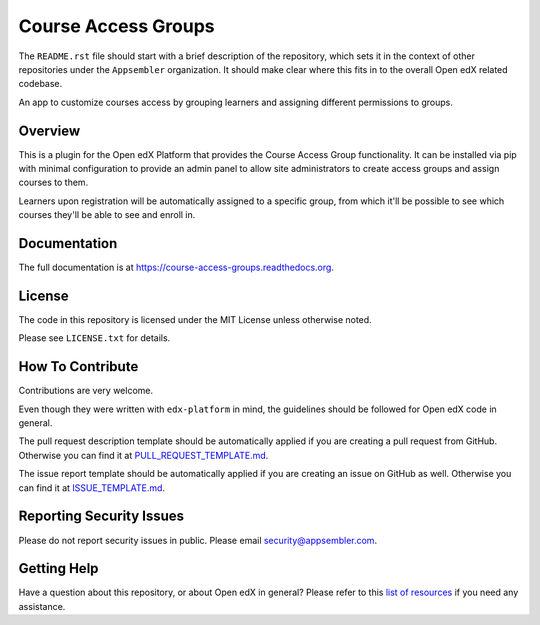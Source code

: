 Course Access Groups
====================

|pypi-badge| |travis-badge| |codecov-badge| |doc-badge| |pyversions-badge|
|license-badge|

The ``README.rst`` file should start with a brief description of the
repository, which sets it in the context of other repositories under the
``Appsembler`` organization. It should make clear where this fits in to
the overall Open edX related codebase.

An app to customize courses access by grouping learners and assigning
different permissions to groups.


Overview
------------------------------

This is a plugin for the Open edX Platform that provides the Course Access
Group functionality. It can be installed via pip with minimal configuration to
provide an admin panel to allow site administrators to create access groups
and assign courses to them.

Learners upon registration will be automatically
assigned to a specific group, from which it'll be possible to see which
courses they'll be able to see and enroll in.


Documentation
-------------

The full documentation is at https://course-access-groups.readthedocs.org.

License
-------

The code in this repository is licensed under the MIT License unless
otherwise noted.

Please see ``LICENSE.txt`` for details.

How To Contribute
-----------------

Contributions are very welcome.

Even though they were written with ``edx-platform`` in mind, the guidelines
should be followed for Open edX code in general.

The pull request description template should be automatically applied if you are creating a pull request from GitHub. Otherwise you
can find it at `PULL_REQUEST_TEMPLATE.md <https://github.com/appsembler/course-access-groups/blob/master/.github/PULL_REQUEST_TEMPLATE.md>`_.

The issue report template should be automatically applied if you are creating an issue on GitHub as well. Otherwise you
can find it at `ISSUE_TEMPLATE.md <https://github.com/appsembler/course-access-groups/blob/master/.github/ISSUE_TEMPLATE.md>`_.

Reporting Security Issues
-------------------------

Please do not report security issues in public. Please email security@appsembler.com.

Getting Help
------------

Have a question about this repository, or about Open edX in general?  Please
refer to this `list of resources`_ if you need any assistance.

.. _list of resources: https://open.edx.org/getting-help


.. |pypi-badge| image:: https://img.shields.io/pypi/v/course-access-groups.svg
    :target: https://pypi.python.org/pypi/course-access-groups/
    :alt: PyPI

.. |travis-badge| image:: https://travis-ci.org/appsembler/course-access-groups.svg?branch=master
    :target: https://travis-ci.org/appsembler/course-access-groups
    :alt: Travis

.. |codecov-badge| image:: http://codecov.io/github/appsembler/course-access-groups/coverage.svg?branch=master
    :target: http://codecov.io/github/appsembler/course-access-groups?branch=master
    :alt: Codecov

.. |doc-badge| image:: https://readthedocs.org/projects/course-access-groups/badge/?version=latest
    :target: http://course-access-groups.readthedocs.io/en/latest/
    :alt: Documentation

.. |pyversions-badge| image:: https://img.shields.io/pypi/pyversions/course-access-groups.svg
    :target: https://pypi.python.org/pypi/course-access-groups/
    :alt: Supported Python versions

.. |license-badge| image:: https://img.shields.io/github/license/appsembler/course-access-groups.svg
    :target: https://github.com/appsembler/course-access-groups/blob/master/LICENSE.txt
    :alt: License
